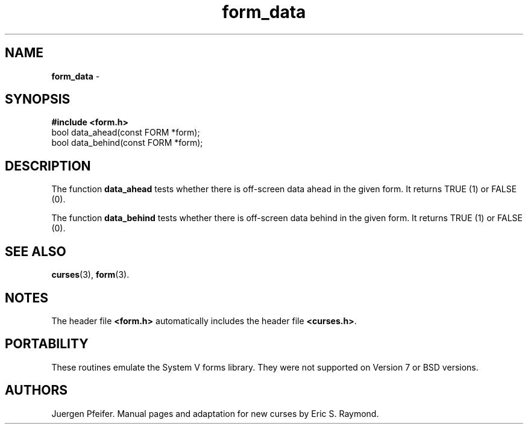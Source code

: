 .\" $OpenBSD$
.\"
.\"***************************************************************************
.\" Copyright (c) 1998 Free Software Foundation, Inc.                        *
.\"                                                                          *
.\" Permission is hereby granted, free of charge, to any person obtaining a  *
.\" copy of this software and associated documentation files (the            *
.\" "Software"), to deal in the Software without restriction, including      *
.\" without limitation the rights to use, copy, modify, merge, publish,      *
.\" distribute, distribute with modifications, sublicense, and/or sell       *
.\" copies of the Software, and to permit persons to whom the Software is    *
.\" furnished to do so, subject to the following conditions:                 *
.\"                                                                          *
.\" The above copyright notice and this permission notice shall be included  *
.\" in all copies or substantial portions of the Software.                   *
.\"                                                                          *
.\" THE SOFTWARE IS PROVIDED "AS IS", WITHOUT WARRANTY OF ANY KIND, EXPRESS  *
.\" OR IMPLIED, INCLUDING BUT NOT LIMITED TO THE WARRANTIES OF               *
.\" MERCHANTABILITY, FITNESS FOR A PARTICULAR PURPOSE AND NONINFRINGEMENT.   *
.\" IN NO EVENT SHALL THE ABOVE COPYRIGHT HOLDERS BE LIABLE FOR ANY CLAIM,   *
.\" DAMAGES OR OTHER LIABILITY, WHETHER IN AN ACTION OF CONTRACT, TORT OR    *
.\" OTHERWISE, ARISING FROM, OUT OF OR IN CONNECTION WITH THE SOFTWARE OR    *
.\" THE USE OR OTHER DEALINGS IN THE SOFTWARE.                               *
.\"                                                                          *
.\" Except as contained in this notice, the name(s) of the above copyright   *
.\" holders shall not be used in advertising or otherwise to promote the     *
.\" sale, use or other dealings in this Software without prior written       *
.\" authorization.                                                           *
.\"***************************************************************************
.\"
.\" $From: form_data.3x,v 1.4 1998/03/11 21:12:53 juergen Exp $
'\" t
.TH form_data 3 ""
.SH NAME
\fBform_data\fR - 
.SH SYNOPSIS
\fB#include <form.h>\fR
.br
bool data_ahead(const FORM *form);
.br
bool data_behind(const FORM *form);
.br
.SH DESCRIPTION
The function \fBdata_ahead\fR tests whether there is off-screen data
ahead in the given form.  It returns TRUE (1) or FALSE (0).

The function \fBdata_behind\fR tests whether there is off-screen data
behind in the given form.  It returns TRUE (1) or FALSE (0).
.SH SEE ALSO
\fBcurses\fR(3), \fBform\fR(3).
.SH NOTES
The header file \fB<form.h>\fR automatically includes the header file
\fB<curses.h>\fR.
.SH PORTABILITY
These routines emulate the System V forms library.  They were not supported on
Version 7 or BSD versions.
.SH AUTHORS
Juergen Pfeifer.  Manual pages and adaptation for new curses by Eric
S. Raymond.
.\"#
.\"# The following sets edit modes for GNU EMACS
.\"# Local Variables:
.\"# mode:nroff
.\"# fill-column:79
.\"# End:
